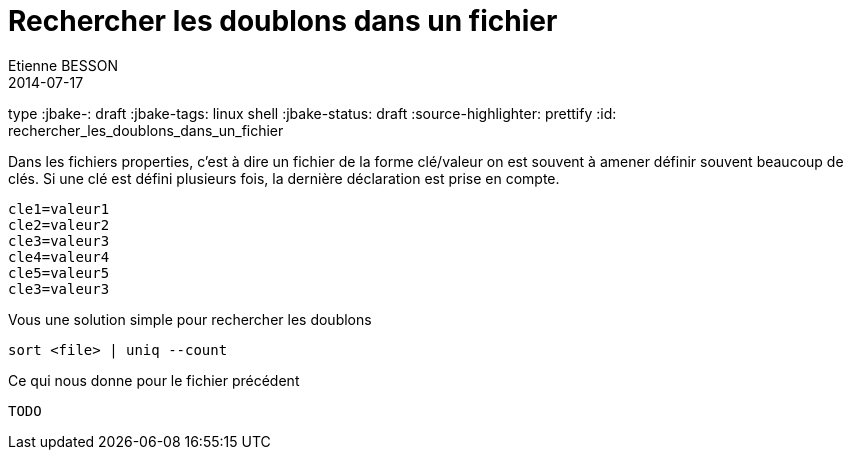 = Rechercher les doublons dans un fichier
Etienne BESSON
2014-07-17
type :jbake-: draft
:jbake-tags: linux shell
:jbake-status: draft
:source-highlighter: prettify
:id: rechercher_les_doublons_dans_un_fichier


Dans les fichiers properties, c'est à dire un fichier de la forme clé/valeur on est souvent à amener définir souvent beaucoup de clés. Si une clé est défini plusieurs fois, la dernière déclaration est prise en compte. 

[source,java]
----
cle1=valeur1
cle2=valeur2
cle3=valeur3
cle4=valeur4
cle5=valeur5
cle3=valeur3
----

Vous une solution simple pour rechercher les doublons
[source,shell]
----
sort <file> | uniq --count
----

Ce qui nous donne pour le fichier précédent

[source,shell]
----
TODO
----


